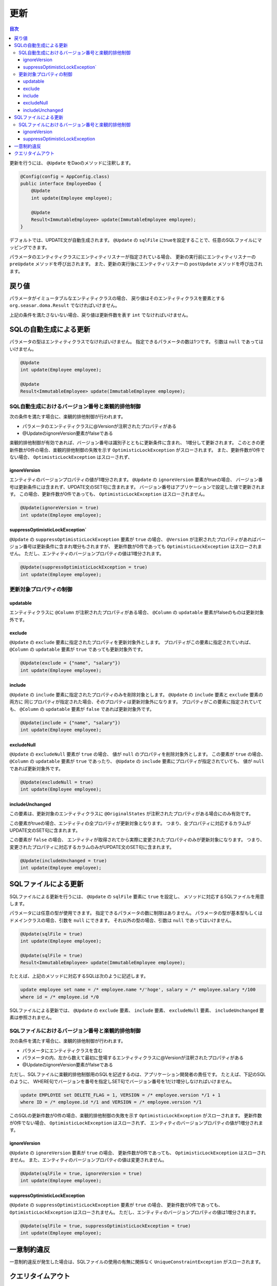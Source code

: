 ==================
更新
==================

.. contents:: 目次
   :depth: 3

更新を行うには、 ``@Update`` をDaoのメソッドに注釈します。

.. code-block:: java

  @Config(config = AppConfig.class)
  public interface EmployeeDao {
      @Update
      int update(Employee employee);

      @Update
      Result<ImmutableEmployee> update(ImmutableEmployee employee);
  }

デフォルトでは、UPDATE文が自動生成されます。
``@Update`` の ``sqlFile`` にtrueを設定することで、任意のSQLファイルにマッピングできます。

パラメータのエンティティクラスにエンティティリスナーが指定されている場合、
更新の実行前にエンティティリスナーの ``preUpdate`` メソッドを呼び出されます。
また、更新の実行後にエンティティリスナーの ``postUpdate`` メソッドを呼び出されます。

戻り値
======

パラメータがイミュータブルなエンティティクラスの場合、
戻り値はそのエンティティクラスを要素とする ``org.seasar.doma.Result``
でなければいけません。

上記の条件を満たさないない場合、戻り値は更新件数を表す ``int`` でなければいけません。

SQLの自動生成による更新
=======================

パラメータの型はエンティティクラスでなければいけません。
指定できるパラメータの数は1つです。
引数は ``null`` であってはいけません。

.. code-block:: java

  @Update
  int update(Employee employee);

  @Update
  Result<ImmutableEmployee> update(ImmutableEmployee employee);

SQL自動生成におけるバージョン番号と楽観的排他制御
-------------------------------------------------

次の条件を満たす場合に、楽観的排他制御が行われます。

* パラメータのエンティティクラスに@Versionが注釈されたプロパティがある
* @UpdateのignoreVersion要素がfalseである

楽観的排他制御が有効であれば、バージョン番号は識別子とともに更新条件に含まれ、
1増分して更新されます。
このときの更新件数が0件の場合、楽観的排他制御の失敗を示す
``OptimisticLockException`` がスローされます。
また、更新件数が0件でない場合、 ``OptimisticLockException`` はスローされず、

ignoreVersion
~~~~~~~~~~~~~

エンティティのバージョンプロパティの値が1増分されます。
``@Update`` の ``ignoreVersion`` 要素がtrueの場合、
バージョン番号は更新条件には含まれず、UPDATE文のSET句に含まれます。
バージョン番号はアプリケーションで設定した値で更新されます。
この場合、更新件数が0件であっても、 ``OptimisticLockException`` はスローされません。

.. code-block:: java

  @Update(ignoreVersion = true)
  int update(Employee employee);

suppressOptimisticLockException`
~~~~~~~~~~~~~~~~~~~~~~~~~~~~~~~~

``@Update`` の ``suppressOptimisticLockException`` 要素が ``true`` の場合、
``@Version`` が注釈されたプロパティがあればバージョン番号は更新条件に含まれ増分もされますが、
更新件数が0件であっても ``OptimisticLockException`` はスローされません。
ただし、エンティティのバージョンプロパティの値は1増分されます。

.. code-block:: java

  @Update(suppressOptimisticLockException = true)
  int update(Employee employee);

更新対象プロパティの制御
------------------------

updatable
~~~~~~~~~

エンティティクラスに ``@Column`` が注釈されたプロパティがある場合、
``@Column`` の ``updatable`` 要素がfalseのものは更新対象外です。

exclude
~~~~~~~

``@Update`` の ``exclude`` 要素に指定されたプロパティを更新対象外とします。
プロパティがこの要素に指定されていれば、 ``@Column`` の ``updatable``
要素が ``true`` であっても更新対象外です。

.. code-block:: java

  @Update(exclude = {"name", "salary"})
  int update(Employee employee);

include
~~~~~~~

``@Update`` の ``include`` 要素に指定されたプロパティのみを削除対象とします。
``@Update`` の ``include`` 要素と ``exclude`` 要素の両方に
同じプロパティが指定された場合、そのプロパティは更新対象外になります。
プロパティがこの要素に指定されていても、 ``@Column`` の ``updatable``
要素が ``false`` であれば更新対象外です。

.. code-block:: java

  @Update(include = {"name", "salary"})
  int update(Employee employee);

excludeNull
~~~~~~~~~~~

``@Update`` の ``excludeNull`` 要素が ``true`` の場合、
値が ``null`` のプロパティを削除対象外とします。
この要素が ``true`` の場合、 ``@Column`` の ``updatable`` 要素が ``true`` であったり、
``@Update`` の ``include`` 要素にプロパティが指定されていても、
値が ``null`` であれば更新対象外です。

.. code-block:: java

  @Update(excludeNull = true)
  int update(Employee employee);

includeUnchanged
~~~~~~~~~~~~~~~~

この要素は、更新対象のエンティティクラスに
``@OriginalStates`` が注釈されたプロパティがある場合にのみ有効です。

この要素がtrueの場合、エンティティの全プロパティが更新対象となります。
つまり、全プロパティに対応するカラムがUPDATE文のSET句に含まれます。

この要素が ``false`` の場合、
エンティティが取得されてから実際に変更されたプロパティのみが更新対象になります。
つまり、変更されたプロパティに対応するカラムのみがUPDATE文のSET句に含まれます。

.. code-block:: java

  @Update(includeUnchanged = true)
  int update(Employee employee);

SQLファイルによる更新
=====================

SQLファイルによる更新を行うには、 ``@Update`` の ``sqlFile`` 要素に ``true`` を設定し、
メソッドに対応するSQLファイルを用意します。

パラメータには任意の型が使用できます。
指定できるパラメータの数に制限はありません。
パラメータの型が基本型もしくはドメインクラスの場合、引数を ``null`` にできます。
それ以外の型の場合、引数は ``null`` であってはいけません。

.. code-block:: java

  @Update(sqlFile = true)
  int update(Employee employee);

  @Update(sqlFile = true)
  Result<ImmutableEmployee> update(ImmutableEmployee employee);

たとえば、上記のメソッドに対応するSQLは次のように記述します。

.. code-block:: sql

  update employee set name = /* employee.name */'hoge', salary = /* employee.salary */100
  where id = /* employee.id */0

SQLファイルによる更新では、
``@Update`` の ``exclude`` 要素、 ``include`` 要素、  ``excludeNull`` 要素、
``includeUnchanged`` 要素は参照されません。

SQLファイルにおけるバージョン番号と楽観的排他制御
-------------------------------------------------

次の条件を満たす場合に、楽観的排他制御が行われます。

* パラメータにエンティティクラスを含む
* パラメータの内、左から数えて最初に登場するエンティティクラスに@Versionが注釈されたプロパティがある
* @UpdateのignoreVersion要素がfalseである

ただし、SQLファイルに楽観的排他制御用のSQLを記述するのは、アプリケーション開発者の責任です。
たとえば、下記のSQLのように、
WHERE句でバージョンを番号を指定しSET句でバージョン番号を1だけ増分しなければいけません。

.. code-block:: sql

  update EMPLOYEE set DELETE_FLAG = 1, VERSION = /* employee.version */1 + 1
  where ID = /* employee.id */1 and VERSION = /* employee.version */1

このSQLの更新件数が0件の場合、楽観的排他制御の失敗を示す
``OptimisticLockException`` がスローされます。
更新件数が0件でない場合、 ``OptimisticLockException`` はスローされず、
エンティティのバージョンプロパティの値が1増分されます。

ignoreVersion
~~~~~~~~~~~~~

``@Update`` の ``ignoreVersion`` 要素が ``true`` の場合、
更新件数が0件であっても、 ``OptimisticLockException`` はスローされません。
また、エンティティのバージョンプロパティの値は変更されません。

.. code-block:: java

  @Update(sqlFile = true, ignoreVersion = true)
  int update(Employee employee);

suppressOptimisticLockException
~~~~~~~~~~~~~~~~~~~~~~~~~~~~~~~

``@Update`` の ``suppressOptimisticLockException`` 要素が ``true`` の場合、
更新件数が0件であっても、 ``OptimisticLockException`` はスローされません。
ただし、エンティティのバージョンプロパティの値は1増分されます。

.. code-block:: java

  @Update(sqlFile = true, suppressOptimisticLockException = true)
  int update(Employee employee);

一意制約違反
============

一意制約違反が発生した場合は、SQLファイルの使用の有無に関係なく
``UniqueConstraintException`` がスローされます。

クエリタイムアウト
==================

``@Update`` の ``queryTimeout`` 要素にクエリタイムアウトの秒数を指定できます。

.. code-block:: java

  @Update(queryTimeout = 10)
  int update(Employee employee);

この指定はSQLファイルの使用の有無に関係なく適用されます。
``queryTimeout`` 要素に値を指定しない場合、
:doc:`../config` に指定されたクエリタイムアウトが使用されます。
